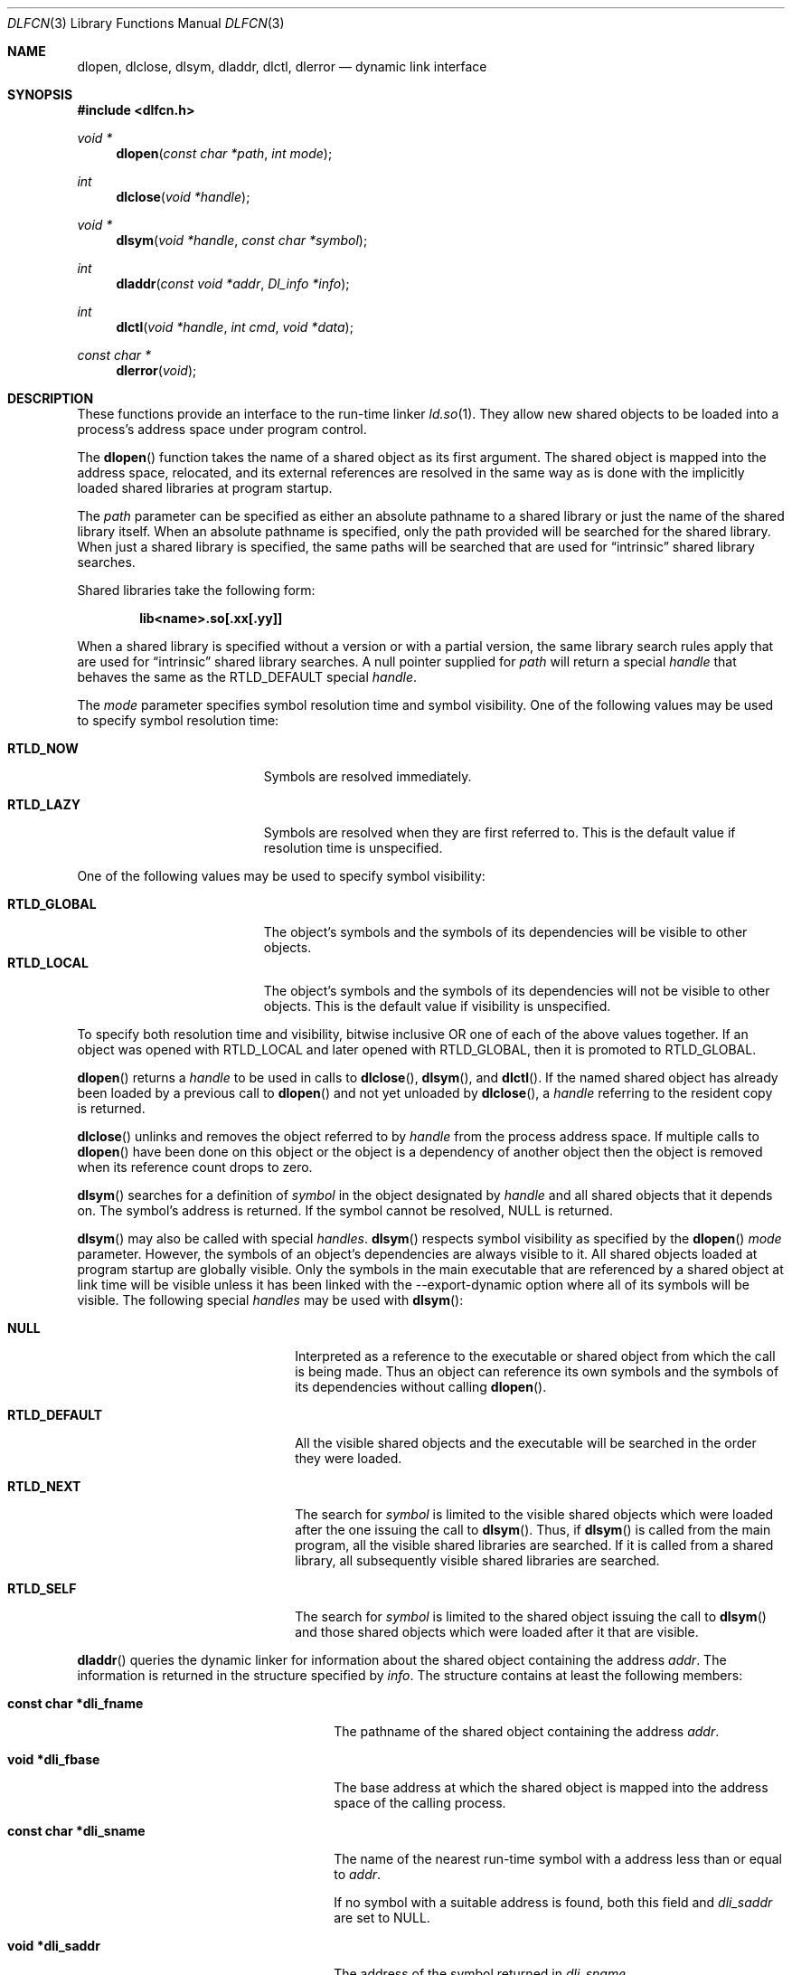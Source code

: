 .\"	$OpenBSD: dlfcn.3,v 1.20 2007/02/28 01:46:17 david Exp $
.\"	$NetBSD: dlfcn.3,v 1.3 1996/01/09 19:43:34 pk Exp $
.\"
.\" Copyright (c) 1995 Paul Kranenburg
.\" All rights reserved.
.\"
.\" Redistribution and use in source and binary forms, with or without
.\" modification, are permitted provided that the following conditions
.\" are met:
.\" 1. Redistributions of source code must retain the above copyright
.\"    notice, this list of conditions and the following disclaimer.
.\" 2. Redistributions in binary form must reproduce the above copyright
.\"    notice, this list of conditions and the following disclaimer in the
.\"    documentation and/or other materials provided with the distribution.
.\" 3. All advertising materials mentioning features or use of this software
.\"    must display the following acknowledgement:
.\"      This product includes software developed by Paul Kranenburg.
.\" 3. The name of the author may not be used to endorse or promote products
.\"    derived from this software without specific prior written permission
.\"
.\" THIS SOFTWARE IS PROVIDED BY THE AUTHOR ``AS IS'' AND ANY EXPRESS OR
.\" IMPLIED WARRANTIES, INCLUDING, BUT NOT LIMITED TO, THE IMPLIED WARRANTIES
.\" OF MERCHANTABILITY AND FITNESS FOR A PARTICULAR PURPOSE ARE DISCLAIMED.
.\" IN NO EVENT SHALL THE AUTHOR BE LIABLE FOR ANY DIRECT, INDIRECT,
.\" INCIDENTAL, SPECIAL, EXEMPLARY, OR CONSEQUENTIAL DAMAGES (INCLUDING, BUT
.\" NOT LIMITED TO, PROCUREMENT OF SUBSTITUTE GOODS OR SERVICES; LOSS OF USE,
.\" DATA, OR PROFITS; OR BUSINESS INTERRUPTION) HOWEVER CAUSED AND ON ANY
.\" THEORY OF LIABILITY, WHETHER IN CONTRACT, STRICT LIABILITY, OR TORT
.\" (INCLUDING NEGLIGENCE OR OTHERWISE) ARISING IN ANY WAY OUT OF THE USE OF
.\" THIS SOFTWARE, EVEN IF ADVISED OF THE POSSIBILITY OF SUCH DAMAGE.
.\"
.Dd $Mdocdate$
.Dt DLFCN 3
.Os
.Sh NAME
.Nm dlopen ,
.Nm dlclose ,
.Nm dlsym ,
.Nm dladdr ,
.Nm dlctl ,
.Nm dlerror
.Nd dynamic link interface
.Sh SYNOPSIS
.Fd #include <dlfcn.h>
.Ft "void *"
.Fn dlopen "const char *path" "int mode"
.Ft "int"
.Fn dlclose "void *handle"
.Ft "void *"
.Fn dlsym "void *handle" "const char *symbol"
.Ft "int"
.Fn dladdr "const void *addr" "Dl_info *info"
.Ft "int"
.Fn dlctl "void *handle" "int cmd" "void *data"
.Ft "const char *"
.Fn dlerror "void"
.Sh DESCRIPTION
These functions provide an interface to the run-time linker
.Xr ld.so 1 .
They allow new shared objects to be loaded into a process's address space
under program control.
.Pp
The
.Fn dlopen
function takes the name of a shared object as its first argument.
The shared object is mapped into the address space, relocated, and its external
references are resolved in the same way as is done with the implicitly loaded
shared libraries at program startup.
.Pp
The
.Fa path
parameter can be specified as either an absolute pathname to a shared library
or just the name of the shared library itself.
When an absolute pathname is specified,
only the path provided will be searched for the shared library.
When just a shared library is specified,
the same paths will be searched that are used for
.Dq intrinsic
shared library searches.
.Pp
Shared libraries take the following form:
.Pp
.Dl lib\*(Ltname\*(Gt.so[.xx[.yy]]
.Pp
When a shared library is specified without a version or with a partial version,
the same library search rules apply that are used for
.Dq intrinsic
shared library searches.
A null pointer supplied for
.Fa path
will return a special
.Fa handle
that behaves the same as the
.Dv RTLD_DEFAULT
special
.Fa handle .
.Pp
The
.Fa mode
parameter specifies symbol resolution time and symbol visibility.
One of the following values may be used to specify symbol resolution time:
.Bl -tag -width "RTLD_LAZYXX" -offset indent
.It Sy RTLD_NOW
Symbols are resolved immediately.
.It Sy RTLD_LAZY
Symbols are resolved when they are first referred to.
This is the default value if resolution time is unspecified.
.El
.Pp
One of the following values may be used to specify symbol visibility:
.Pp
.Bl -tag -width "RTLD_GLOBAL" -compact -offset indent
.It Sy RTLD_GLOBAL
The object's symbols and the symbols of its dependencies will be visible to
other objects.
.It Sy RTLD_LOCAL
The object's symbols and the symbols of its dependencies will not be visible to
other objects.
This is the default value if visibility is unspecified.
.El
.Pp
To specify both resolution time and visibility, bitwise inclusive OR one of
each of the above values together.
If an object was opened with RTLD_LOCAL and later opened with RTLD_GLOBAL,
then it is promoted to RTLD_GLOBAL.
.Pp
.Fn dlopen
returns a
.Fa handle
to be used in calls to
.Fn dlclose ,
.Fn dlsym ,
and
.Fn dlctl .
If the named shared object has already been loaded by a previous call to
.Fn dlopen
and not yet unloaded by
.Fn dlclose ,
a
.Fa handle
referring to the resident copy is returned.
.Pp
.Fn dlclose
unlinks and removes the object referred to by
.Fa handle
from the process address space.
If multiple calls to
.Fn dlopen
have been done on this object or the object is a dependency of another object
then the object is removed when its reference count drops to zero.
.Pp
.Fn dlsym
searches for a definition of
.Fa symbol
in the object designated by
.Fa handle
and all shared objects that it depends on.
The symbol's address is returned.
If the symbol cannot be resolved,
.Dv NULL
is returned.
.Pp
.Fn dlsym
may also be called with special
.Fa handles .
.Fn dlsym
respects symbol visibility as specified by the
.Fn dlopen
.Fa mode
parameter.
However, the symbols of an object's dependencies are always visible to it.
All shared objects loaded at program startup are globally visible.
Only the symbols in the main executable that are referenced by a
shared object at link time will be visible unless it has been linked
with the --export-dynamic option where all of its symbols will be
visible.
The following special
.Fa handles
may be used with
.Fn dlsym :
.Bl -tag -width "RTLD_DEFAULTXX" -offset indent
.It Sy NULL
Interpreted as a reference to the executable or shared object
from which the call is being made.
Thus an object can reference its own symbols and the symbols of its
dependencies without calling
.Fn dlopen .
.It Sy RTLD_DEFAULT
All the visible shared objects and the executable will be searched in the order they
were loaded.
.It Sy RTLD_NEXT
The search for
.Fa symbol
is limited to the visible shared objects which were loaded after the one issuing the
call to
.Fn dlsym .
Thus, if
.Fn dlsym
is called from the main program, all the visible shared libraries are searched.
If it is called from a shared library, all subsequently visible shared
libraries are searched.
.It Sy RTLD_SELF
The search for
.Fa symbol
is limited to the shared object issuing the call to
.Fn dlsym
and those shared objects which were loaded after it that are visible.
.El
.Pp
.Fn dladdr
queries the dynamic linker for information about the shared object
containing the address
.Fa addr .
The information is returned in the structure specified by
.Fa info .
The structure contains at least the following members:
.Bl -tag -width "XXXconst char *dli_fname"
.It Li "const char *dli_fname"
The pathname of the shared object containing the address
.Fa addr .
.It Li "void *dli_fbase"
The base address at which the shared object is mapped into the
address space of the calling process.
.It Li "const char *dli_sname"
The name of the nearest run-time symbol with a address less than or
equal to
.Fa addr .
.Pp
If no symbol with a suitable address is found, both this field and
.Va dli_saddr
are set to
.Dv NULL .
.It Li "void *dli_saddr"
The address of the symbol returned in
.Va dli_sname .
.El
.Pp
If a mapped shared object containing
.Fa addr
cannot be found,
.Fn dladdr
returns 0.
In that case, a message detailing the failure can be retrieved by
calling
.Fn dlerror .
On success, a non-zero value is returned.
Note: both strings pointed at by
.Va dli_fname
and
.Va dli_sname
reside in memory private to the run-time linker module and should not
be modified by the caller.
.Pp
In dynamically linked programs, the address of a global function will
point to its program linkage table entry, rather than to the entry
point of the function itself.
This causes most global functions to appear to be defined within the
main executable, rather than in the shared libraries where the actual
code resides.
.Pp
.Fn dlctl
provides an interface similar to
.Xr ioctl 2
to control several aspects of the run-time linker's operation.
This interface is
.Ud .
.Pp
.Fn dlerror
returns a character string representing the most recent error that has
occurred while processing one of the other functions described here.
If no dynamic linking errors have occurred since the last invocation of
.Fn dlerror ,
.Fn dlerror
returns
.Dv NULL .
Thus, invoking
.Fn dlerror
a second time, immediately following a prior invocation, will result in
.Dv NULL
being returned.
.Sh SEE ALSO
.Xr ld 1 ,
.Xr ld.so 1 ,
.Xr link 5
.Sh HISTORY
Some of the
.Nm dl*
functions first appeared in SunOS 4.
